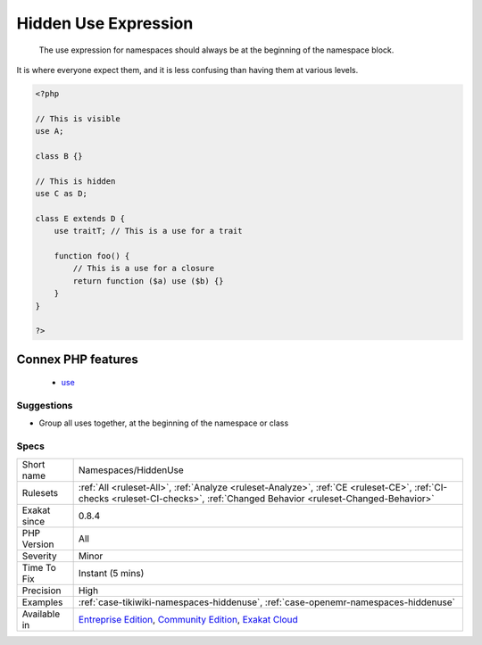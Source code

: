 .. _namespaces-hiddenuse:

.. _hidden-use-expression:

Hidden Use Expression
+++++++++++++++++++++

  The use expression for namespaces should always be at the beginning of the namespace block. 

It is where everyone expect them, and it is less confusing than having them at various levels.

.. code-block:: php
   
   <?php
   
   // This is visible 
   use A;
   
   class B {}
   
   // This is hidden 
   use C as D;
   
   class E extends D {
       use traitT; // This is a use for a trait
   
       function foo() {
           // This is a use for a closure
           return function ($a) use ($b) {}
       }
   }
   
   ?>
Connex PHP features
-------------------

  + `use <https://php-dictionary.readthedocs.io/en/latest/dictionary/use.ini.html>`_


Suggestions
___________

* Group all uses together, at the beginning of the namespace or class




Specs
_____

+--------------+-----------------------------------------------------------------------------------------------------------------------------------------------------------------------------------------+
| Short name   | Namespaces/HiddenUse                                                                                                                                                                    |
+--------------+-----------------------------------------------------------------------------------------------------------------------------------------------------------------------------------------+
| Rulesets     | :ref:`All <ruleset-All>`, :ref:`Analyze <ruleset-Analyze>`, :ref:`CE <ruleset-CE>`, :ref:`CI-checks <ruleset-CI-checks>`, :ref:`Changed Behavior <ruleset-Changed-Behavior>`            |
+--------------+-----------------------------------------------------------------------------------------------------------------------------------------------------------------------------------------+
| Exakat since | 0.8.4                                                                                                                                                                                   |
+--------------+-----------------------------------------------------------------------------------------------------------------------------------------------------------------------------------------+
| PHP Version  | All                                                                                                                                                                                     |
+--------------+-----------------------------------------------------------------------------------------------------------------------------------------------------------------------------------------+
| Severity     | Minor                                                                                                                                                                                   |
+--------------+-----------------------------------------------------------------------------------------------------------------------------------------------------------------------------------------+
| Time To Fix  | Instant (5 mins)                                                                                                                                                                        |
+--------------+-----------------------------------------------------------------------------------------------------------------------------------------------------------------------------------------+
| Precision    | High                                                                                                                                                                                    |
+--------------+-----------------------------------------------------------------------------------------------------------------------------------------------------------------------------------------+
| Examples     | :ref:`case-tikiwiki-namespaces-hiddenuse`, :ref:`case-openemr-namespaces-hiddenuse`                                                                                                     |
+--------------+-----------------------------------------------------------------------------------------------------------------------------------------------------------------------------------------+
| Available in | `Entreprise Edition <https://www.exakat.io/entreprise-edition>`_, `Community Edition <https://www.exakat.io/community-edition>`_, `Exakat Cloud <https://www.exakat.io/exakat-cloud/>`_ |
+--------------+-----------------------------------------------------------------------------------------------------------------------------------------------------------------------------------------+


